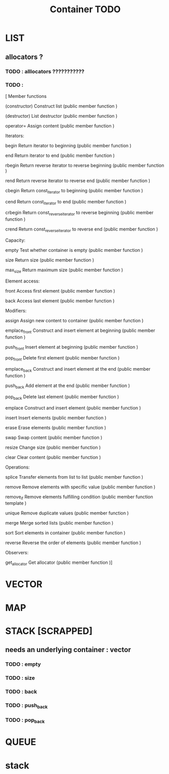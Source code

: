 #+TITLE: Container TODO

* LIST
** allocators ?
*** TODO : alllocators ???????????
*** TODO :
[
Member functions

(constructor)
    Construct list (public member function )

(destructor)
    List destructor (public member function )

operator=
    Assign content (public member function )


Iterators:

begin
    Return iterator to beginning (public member function )

end
    Return iterator to end (public member function )

rbegin
    Return reverse iterator to reverse beginning (public member function )

rend
    Return reverse iterator to reverse end (public member function )

cbegin
    Return const_iterator to beginning (public member function )

cend
    Return const_iterator to end (public member function )

crbegin
    Return const_reverse_iterator to reverse beginning (public member function )

crend
    Return const_reverse_iterator to reverse end (public member function )


Capacity:

empty
    Test whether container is empty (public member function )

size
    Return size (public member function )

max_size
    Return maximum size (public member function )


Element access:

front
    Access first element (public member function )

back
    Access last element (public member function )


Modifiers:

assign
    Assign new content to container (public member function )

emplace_front
    Construct and insert element at beginning (public member function )

push_front
    Insert element at beginning (public member function )

pop_front
    Delete first element (public member function )

emplace_back
    Construct and insert element at the end (public member function )

push_back
    Add element at the end (public member function )

pop_back
    Delete last element (public member function )

emplace
    Construct and insert element (public member function )

insert
    Insert elements (public member function )

erase
    Erase elements (public member function )

swap
    Swap content (public member function )

resize
    Change size (public member function )

clear
    Clear content (public member function )


Operations:

splice
    Transfer elements from list to list (public member function )

remove
    Remove elements with specific value (public member function )

remove_if
    Remove elements fulfilling condition (public member function template )

unique
    Remove duplicate values (public member function )

merge
    Merge sorted lists (public member function )

sort
    Sort elements in container (public member function )

reverse
    Reverse the order of elements (public member function )


Observers:

get_allocator
    Get allocator (public member function )]
* VECTOR
* MAP
* STACK [SCRAPPED]
** needs an underlying container : vector
*** TODO : empty
*** TODO : size
*** TODO : back
*** TODO : push_back
*** TODO : pop_back

* QUEUE


* stack

